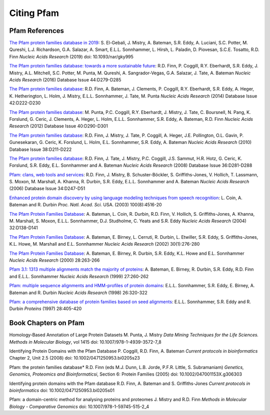 .. _citing-pfam:

***********
Citing Pfam
***********

Pfam References
===============

`The Pfam protein families database in 2019 <https://doi.org/10.1093/nar/gky995>`_: S. El-Gebali, J. Mistry, A. Bateman, S.R. Eddy, A. Luciani, S.C. Potter, M. Qureshi, L.J. Richardson, G.A. Salazar, A. Smart, E.L.L. Sonnhammer, L. Hirsh, L. Paladin, D. Piovesan, S.C.E. Tosatto, R.D. Finn *Nucleic Acids Research* (2019) doi: 10.1093/nar/gky995

`The Pfam protein families database: towards a more sustainable future <https://nar.oxfordjournals.org/content/44/D1/D279.long>`_: R.D. Finn, P. Coggill, R.Y. Eberhardt, S.R. Eddy, J. Mistry, A.L. Mitchell, S.C. Potter, M. Punta, M. Qureshi, A. Sangrador-Vegas, G.A. Salazar, J. Tate, A. Bateman *Nucleic Acids Research* (2016)  Database Issue 44:D279-D285

`The Pfam protein families database <https://nar.oxfordjournals.org/content/42/D1/D222.long>`_: R.D. Finn, A. Bateman, J. Clements, P. Coggill, R.Y. Eberhardt, S.R. Eddy, A. Heger, K. Hetherington, L. Holm, J. Mistry, E.L.L. Sonnhammer, J. Tate, M. Punta *Nucleic Acids Research* (2014)  Database Issue 42:D222-D230

`The Pfam protein families database <https://nar.oxfordjournals.org/content/40/D1/D290.full>`_: M. Punta, P.C. Coggill, R.Y. Eberhardt, J. Mistry, J. Tate, C. Boursnell, N. Pang, K. Forslund, G. Ceric, J. Clements, A. Heger, L. Holm, E.L.L. Sonnhammer, S.R. Eddy, A. Bateman, R.D. Finn *Nucleic Acids Research* (2012)  Database Issue 40:D290-D301

`The Pfam protein families database <https://nar.oxfordjournals.org/cgi/content/full/38/suppl_1/D211>`_: R.D. Finn, J. Mistry, J. Tate, P. Coggill, A. Heger, J.E. Pollington, O.L. Gavin, P. Gunesekaran, G. Ceric, K. Forslund, L. Holm, E.L. Sonnhammer, S.R. Eddy, A. Bateman *Nucleic Acids Research* (2010)  Database Issue 38:D211-D222

`The Pfam protein families database <https://nar.oxfordjournals.org/cgi/content/full/36/suppl_1/D281>`_: R.D. Finn, J. Tate, J. Mistry, P.C. Coggill, J.S. Sammut, H.R. Hotz, G. Ceric, K. Forslund, S.R. Eddy, E.L. Sonnhammer and A. Bateman *Nucleic Acids Research* (2008)  Database Issue 36:D281-D288

`Pfam: clans, web tools and services <https://nar.oxfordjournals.org/cgi/content/full/34/suppl_1/D247>`_: R.D. Finn, J. Mistry, B. Schuster-Böckler, S. Griffiths-Jones, V. Hollich, T. Lassmann, S. Moxon, M. Marshall, A. Khanna, R. Durbin, S.R. Eddy, E.L.L. Sonnhammer and A. Bateman *Nucleic Acids Research* (2006)  Database Issue 34:D247-D51

`Enhanced protein domain discovery by using language modeling techniques from speech recognition <https://www.ncbi.nlm.nih.gov/pubmed/12668763>`_: L. Coin, A. Bateman and R. Durbin *Proc. Natl. Acad. Sci.* USA. (2003) 100(8):4516-20

`The Pfam Protein Families Database <https://academic.oup.com/nar/article/42/D1/D222/1062431>`_: A. Bateman, L. Coin, R. Durbin, R.D. Finn, V. Hollich, S. Griffiths-Jones, A. Khanna, M. Marshall, S. Moxon, E.L.L. Sonnhammer, D.J. Studholme, C. Yeats and S.R. Eddy *Nucleic Acids Research* (2004) 32:D138-D141

`The Pfam Protein Families Database <https://nar.oxfordjournals.org/cgi/content/short/30/1/276>`_: A. Bateman, E. Birney, L. Cerruti, R. Durbin, L. Etwiller, S.R. Eddy, S. Griffiths-Jones, K.L. Howe, M. Marshall and E.L. Sonnhammer *Nucleic Acids Research* (2002) 30(1):276-280

`The Pfam Protein Families Database <https://nar.oxfordjournals.org/cgi/content/full/28/1/263>`_: A. Bateman, E. Birney, R. Durbin, S.R. Eddy, K.L. Howe and E.L. Sonnhammer *Nucleic Acids Research*  (2000) 28:263-266

`Pfam 3.1: 1313 multiple alignments match the majority of proteins <https://nar.oxfordjournals.org/cgi/content/full/27/1/260>`_: A. Bateman, E. Birney, R. Durbin, S.R. Eddy, R.D. Finn and E.L.L. Sonnhammer *Nucleic Acids Research* (1999) 27:260-262

`Pfam: multiple sequence alignments and HMM-profiles of protein domains <https://nar.oxfordjournals.org/cgi/content/full/26/1/320>`_: E.L.L. Sonnhammer, S.R. Eddy, E. Birney, A. Bateman and R. Durbin *Nucleic Acids Research* (1998) 26:320-322

`Pfam: a comprehensive database of protein families based on seed alignments <https://www.ncbi.nlm.nih.gov/pubmed/9223186>`_: E.L.L. Sonnhammer, S.R. Eddy and R. Durbin *Proteins* (1997) 28:405-420

Book Chapters on Pfam
=====================

Homology-Based Annotation of Large Protein Datasets M. Punta, J. Mistry
*Data Mining Techniques for the Life Sciences. Methods in Molecular Biology*, vol 1415 doi: 10.1007/978-1-4939-3572-7_8  

Identifying Protein Domains with the Pfam Database P. Coggill, R.D. Finn, A. Bateman 
*Current protocols in bioinformatics*  Chapter 2, Unit 2.5 (2008) doi: 10.1002/0471250953.bi0205s23

Pfam: the protein families database* R.D. Finn (eds M.J. Dunn, L.B. Jorde, P.F.R. Little, S. Subramaniam) 
*Genetics, Genomics, Proteomics and Bioinformaticsi*, Section 6: Protein Families  (2005) doi: 10.1002/047001153X.g306303

Identifying protein domains with the Pfam database R.D. Finn, A. Bateman and S. Griffiths-Jones 
*Current protocols in bioinformatics* doi: 10.1002/0471250953.bi0205s01 

Pfam: a domain-centric method for analysing proteins and proteomes J. Mistry and R.D. Finn 
*Methods in Molecular Biology - Comparative Genomics* doi: 10.1007/978-1-59745-515-2_4 

